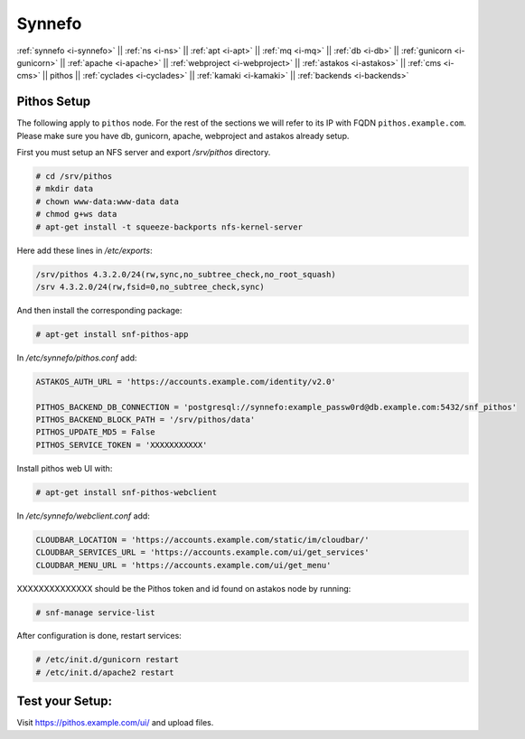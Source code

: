.. _i-pithos:

Synnefo
-------


:ref:`synnefo <i-synnefo>` ||
:ref:`ns <i-ns>` ||
:ref:`apt <i-apt>` ||
:ref:`mq <i-mq>` ||
:ref:`db <i-db>` ||
:ref:`gunicorn <i-gunicorn>` ||
:ref:`apache <i-apache>` ||
:ref:`webproject <i-webproject>` ||
:ref:`astakos <i-astakos>` ||
:ref:`cms <i-cms>` ||
pithos ||
:ref:`cyclades <i-cyclades>` ||
:ref:`kamaki <i-kamaki>` ||
:ref:`backends <i-backends>`


Pithos Setup
++++++++++++

The following apply to ``pithos`` node. For the rest of the sections we will
refer to its IP with FQDN ``pithos.example.com``. Please make sure you have db,
gunicorn, apache, webproject and astakos already setup.


First you must setup an NFS server and export `/srv/pithos` directory.

.. code-block:: console

   # cd /srv/pithos
   # mkdir data
   # chown www-data:www-data data
   # chmod g+ws data
   # apt-get install -t squeeze-backports nfs-kernel-server

Here add these lines in `/etc/exports`:

.. code-block:: console

    /srv/pithos 4.3.2.0/24(rw,sync,no_subtree_check,no_root_squash)
    /srv 4.3.2.0/24(rw,fsid=0,no_subtree_check,sync)


And then install the corresponding package:

.. code-block:: console

   # apt-get install snf-pithos-app

In `/etc/synnefo/pithos.conf` add:

.. code-block:: console

    ASTAKOS_AUTH_URL = 'https://accounts.example.com/identity/v2.0'

    PITHOS_BACKEND_DB_CONNECTION = 'postgresql://synnefo:example_passw0rd@db.example.com:5432/snf_pithos'
    PITHOS_BACKEND_BLOCK_PATH = '/srv/pithos/data'
    PITHOS_UPDATE_MD5 = False
    PITHOS_SERVICE_TOKEN = 'XXXXXXXXXXX'


Install pithos web UI with:

.. code-block:: console

   # apt-get install snf-pithos-webclient


In `/etc/synnefo/webclient.conf` add:

.. code-block:: console

    CLOUDBAR_LOCATION = 'https://accounts.example.com/static/im/cloudbar/'
    CLOUDBAR_SERVICES_URL = 'https://accounts.example.com/ui/get_services'
    CLOUDBAR_MENU_URL = 'https://accounts.example.com/ui/get_menu'

XXXXXXXXXXXXXX  should be the Pithos token and id found on astakos node by running:

.. code-block:: console

   # snf-manage service-list

After configuration is done, restart services:

.. code-block:: console

   # /etc/init.d/gunicorn restart
   # /etc/init.d/apache2 restart


Test your Setup:
++++++++++++++++

Visit https://pithos.example.com/ui/ and upload files.
